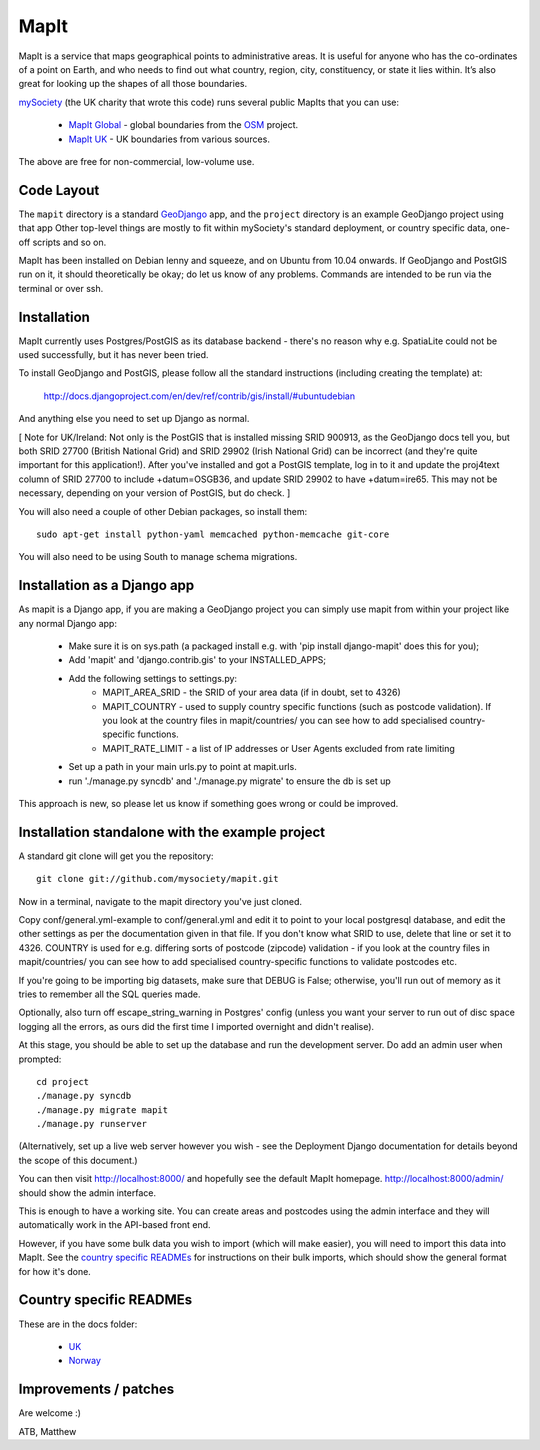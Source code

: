 MapIt
=====

MapIt is a service that maps geographical points to administrative areas. It is useful for anyone who has the co-ordinates of a point on Earth, and who needs to find out what country, region, city, constituency, or state it lies within. It’s also great for looking up the shapes of all those boundaries.

`mySociety <http://www.mysociety.org>`_ (the UK charity that wrote this code) runs several public MapIts that you can use:

    * `MapIt Global <http://global.mapit.mysociety.org/>`_ - global boundaries from the `OSM <http://www.openstreetmap.org/>`_ project.
    * `MapIt UK <http://mapit.mysociety.org/>`_ - UK boundaries from various sources.

The above are free for non-commercial, low-volume use.

Code Layout
-----------

The ``mapit`` directory is a standard `GeoDjango <http://geodjango.org/>`_ app, and the ``project`` directory is an example GeoDjango project using that app Other top-level things are mostly to fit within mySociety's standard deployment, or country specific data, one-off scripts and so on.

MapIt has been installed on Debian lenny and squeeze, and on Ubuntu from 10.04 onwards. If GeoDjango and PostGIS run on it, it should theoretically be okay; do let us know of any problems. Commands are intended to be run via the terminal or over ssh.

Installation
------------

MapIt currently uses Postgres/PostGIS as its database backend - there's no reason  why e.g. SpatiaLite could not be used successfully, but it has never been tried.

To install GeoDjango and PostGIS, please follow all the standard instructions (including creating the template) at:

    http://docs.djangoproject.com/en/dev/ref/contrib/gis/install/#ubuntudebian

And anything else you need to set up Django as normal.

[ Note for UK/Ireland: Not only is the PostGIS that is installed missing SRID 900913, as the GeoDjango docs tell you, but both SRID 27700 (British National Grid) and SRID 29902 (Irish National Grid) can be incorrect (and they're quite important for this application!). After you've installed and got a PostGIS template, log in to it and update the proj4text column of SRID 27700 to include +datum=OSGB36, and update SRID 29902 to have +datum=ire65. This may not be necessary, depending on your version of PostGIS, but do check. ]

You will also need a couple of other Debian packages, so install them:

::

    sudo apt-get install python-yaml memcached python-memcache git-core

You will also need to be using South to manage schema migrations.

Installation as a Django app
----------------------------

As mapit is a Django app, if you are making a GeoDjango project you can simply use mapit from within your project like any normal Django app:

    * Make sure it is on sys.path (a packaged install e.g. with 'pip install
      django-mapit' does this for you);
    * Add 'mapit' and 'django.contrib.gis' to your INSTALLED_APPS;
    * Add the following settings to settings.py:
        - MAPIT_AREA_SRID - the SRID of your area data (if in doubt, set to 4326)
        - MAPIT_COUNTRY - used to supply country specific functions (such as postcode validation). If you look at the country files in mapit/countries/ you can see how to add specialised country-specific functions.
        - MAPIT_RATE_LIMIT - a list of IP addresses or User Agents excluded from rate limiting
    * Set up a path in your main urls.py to point at mapit.urls.
    * run './manage.py syncdb' and './manage.py migrate' to ensure the db is set up

This approach is new, so please let us know if something goes wrong or could be improved.

Installation standalone with the example project
------------------------------------------------

A standard git clone will get you the repository:

::

    git clone git://github.com/mysociety/mapit.git

Now in a terminal, navigate to the mapit directory you've just cloned.

Copy conf/general.yml-example to conf/general.yml and edit it to point to your local postgresql database, and edit the other settings as per the documentation given in that file. If you don't know what SRID to use, delete that line or set it to 4326. COUNTRY is used for e.g. differing sorts of postcode (zipcode) validation - if you look at the country files in mapit/countries/ you can see how to add specialised country-specific functions to validate postcodes etc.

If you're going to be importing big datasets, make sure that DEBUG is False; otherwise, you'll run out of memory as it tries to remember all the SQL queries made.

Optionally, also turn off escape_string_warning in Postgres' config (unless you want your server to run out of disc space logging all the errors, as ours did the first time I imported overnight and didn't realise).

At this stage, you should be able to set up the database and run the development server. Do add an admin user when prompted:

::

    cd project
    ./manage.py syncdb
    ./manage.py migrate mapit
    ./manage.py runserver

(Alternatively, set up a live web server however you wish - see the Deployment Django documentation for details beyond the scope of this document.)

You can then visit http://localhost:8000/ and hopefully see the default MapIt homepage. http://localhost:8000/admin/ should show the admin interface.

This is enough to have a working site. You can create areas and postcodes using the admin interface and they will automatically work in the API-based front end.

However, if you have some bulk data you wish to import (which will make  easier), you will need to import this data into MapIt. See the `country specific READMEs`_ for instructions on their bulk imports, which should show the general format for how it's done.


Country specific READMEs
------------------------

These are in the docs folder:

  * `UK <./docs/README-UK.rst>`_
  * `Norway <./docs/README-NORWAY.rst>`_

Improvements / patches
----------------------

Are welcome :)

ATB,
Matthew

